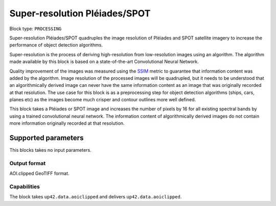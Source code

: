 .. meta::
   :description: UP42 processing blocks: Super-resolution Pléiades/SPOT
   :keywords: Pleiades, super-resolution, multispectral, deep
              learning

.. _pleiades-superresolution-block:

Super-resolution Pléiades/SPOT
==============================

.. TODO::

   `Link <https://marketplace.up42.com/block/f6c29b0a-75bd-44a1-a040-f18c9e881d1d>`_ to block details page.

Block type: ``PROCESSING``

Super-resolution Pléiades/SPOT quadruples the image resolution of Pléiades and SPOT satellite imagery to increase the performance of object detection algorithms.

Super-resolution is the process of deriving high-resolution from low-resolution images using an algorithm. The algorithm made available by this block is based on a state-of-the-art Convolutional Neural Network.

Quality improvement of the images was measured using the `SSIM <https://en.wikipedia.org/wiki/Structural_similarity>`_ metric to guarantee that information content was added by the algorithm. Image resolution of the processed images will be quadrupled, but it needs to be understood that an algorithmically derived image can never have the same information content as an image that was originally recorded at that resolution. The use case for this block is as a preprocessing step for object detection algorithms (ships, cars, planes etc) as the images become much crisper and contour outlines more well defined.

This block takes a Pléiades or SPOT image and increases the number of pixels by 16 for all existing spectral bands by using a trained convolutional neural network. The information content of algorithmically derived images do not contain more information originally recorded at that resolution.

Supported parameters
--------------------

This blocks takes no input parameters.

Output format
:::::::::::::

AOI.clipped GeoTIFF format.

Capabilities
::::::::::::

The block takes ``up42.data.aoiclipped`` and delivers ``up42.data.aoiclipped``.
